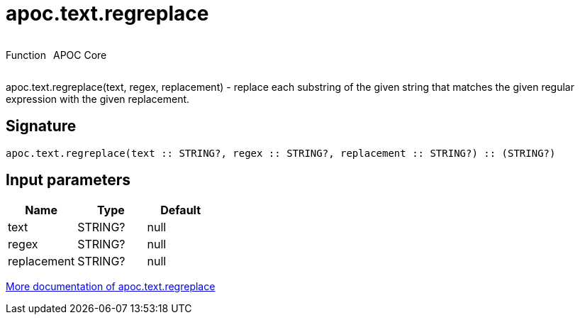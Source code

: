 ////
This file is generated by DocsTest, so don't change it!
////

= apoc.text.regreplace
:description: This section contains reference documentation for the apoc.text.regreplace function.



++++
<div style='display:flex'>
<div class='paragraph type function'><p>Function</p></div>
<div class='paragraph release core' style='margin-left:10px;'><p>APOC Core</p></div>
</div>
++++

apoc.text.regreplace(text, regex, replacement) - replace each substring of the given string that matches the given regular expression with the given replacement.

== Signature

[source]
----
apoc.text.regreplace(text :: STRING?, regex :: STRING?, replacement :: STRING?) :: (STRING?)
----

== Input parameters
[.procedures, opts=header]
|===
| Name | Type | Default 
|text|STRING?|null
|regex|STRING?|null
|replacement|STRING?|null
|===

xref::misc/text-functions.adoc[More documentation of apoc.text.regreplace,role=more information]


